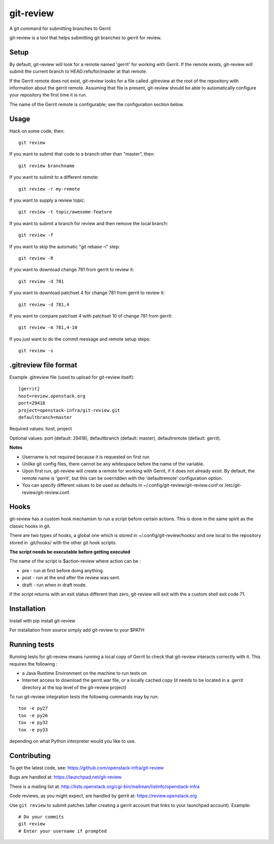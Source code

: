 git-review
==========

A git command for submitting branches to Gerrit

git-review is a tool that helps submitting git branches to gerrit for
review.

Setup
-----

By default, git-review will look for a remote named 'gerrit' for working
with Gerrit. If the remote exists, git-review will submit the current
branch to HEAD:refs/for/master at that remote.

If the Gerrit remote does not exist, git-review looks for a file
called .gitreview at the root of the repository with information about
the gerrit remote.  Assuming that file is present, git-review should
be able to automatically configure your repository the first time it
is run.

The name of the Gerrit remote is configurable; see the configuration
section below.

Usage
-----

Hack on some code, then::

    git review

If you want to submit that code to a branch other than "master", then::

    git review branchname

If you want to submit to a different remote::

    git review -r my-remote

If you want to supply a review topic::

    git review -t topic/awesome-feature

If you want to submit a branch for review and then remove the local branch::

    git review -f

If you want to skip the automatic "git rebase -i" step::

    git review -R

If you want to download change 781 from gerrit to review it::

    git review -d 781

If you want to download patchset 4 for change 781 from gerrit to review it::

    git review -d 781,4

If you want to compare patchset 4 with patchset 10 of change 781 from gerrit::

    git review -m 781,4-10

If you just want to do the commit message and remote setup steps::

    git review -s

.gitreview file format
----------------------

Example .gitreview file (used to upload for git-review itself)::

    [gerrit]
    host=review.openstack.org
    port=29418
    project=openstack-infra/git-review.git
    defaultbranch=master

Required values: host, project

Optional values: port (default: 29418), defaultbranch (default: master),
defaultremote (default: gerrit).

**Notes**

* Username is not required because it is requested on first run

* Unlike git config files, there cannot be any whitespace before the name
  of the variable.

* Upon first run, git-review will create a remote for working with Gerrit,
  if it does not already exist. By default, the remote name is 'gerrit',
  but this can be overridden with the 'defaultremote' configuration
  option.

* You can specify different values to be used as defaults in
  ~/.config/git-review/git-review.conf or /etc/git-review/git-review.conf.

Hooks
-----

git-review has a custom hook mechanism to run a script before certain
actions. This is done in the same spirit as the classic hooks in git.

There are two types of hooks, a global one which is stored in
~/.config/git-review/hooks/ and one local to the repository stored in
.git/hooks/ with the other git hook scripts.

**The script needs be executable before getting executed**

The name of the script is $action-review where action can be
:

* pre - run at first before doing anything.

* post - run at the end after the review was sent.

* draft - run when in draft mode.

if the script returns with an exit status different than zero,
git-review will exit with the a custom shell exit code 71.

Installation
------------

Install with pip install git-review

For installation from source simply add git-review to your $PATH

Running tests
-------------

Running tests for git-review means running a local copy of Gerrit to
check that git-review interacts correctly with it. This requires the
following
:

* a Java Runtime Environment on the machine to run tests on

* Internet access to download the gerrit.war file, or a locally
  cached copy (it needs to be located in a .gerrit directory at the
  top level of the git-review project)

To run git-review integration tests the following commands may by run::

    tox -e py27
    tox -e py26
    tox -e py32
    tox -e py33

depending on what Python interpreter would you like to use.

Contributing
------------

To get the latest code, see: https://github.com/openstack-infra/git-review

Bugs are handled at: https://launchpad.net/git-review

There is a mailing list at: http://lists.openstack.org/cgi-bin/mailman/listinfo/openstack-infra

Code reviews, as you might expect, are handled by gerrit at: https://review.openstack.org

Use ``git review`` to submit patches (after creating a gerrit account that links to your launchpad account). Example::

    # Do your commits
    git review
    # Enter your username if prompted
